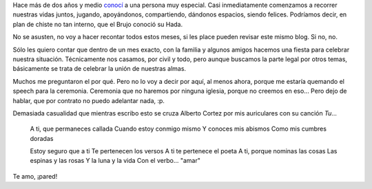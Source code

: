 .. title: Festejando ser felices
.. date: 2008-09-25 17:59:13
.. tags: festejo, casamiento, letra, música

Hace más de dos años y medio `conocí <http://www.taniquetil.com.ar/plog/post/1/157>`_ a una persona muy especial. Casi inmediatamente comenzamos a recorrer nuestras vidas juntos, jugando, apoyándonos, compartiendo, dándonos espacios, siendo felices. Podríamos decir, en plan de chiste no tan interno, que el Brujo conoció su Hada.

No se asusten, no voy a hacer recontar todos estos meses, si les place pueden revisar este mismo blog. Si no, no.

Sólo les quiero contar que dentro de un mes exacto, con la familia y algunos amigos hacemos una fiesta para celebrar nuestra situación. Técnicamente nos casamos, por civil y todo, pero aunque buscamos la parte legal por otros temas, básicamente se trata de celebrar la unión de nuestras almas.

Muchos me preguntaron el por qué. Pero no lo voy a decir por aquí, al menos ahora, porque me estaría quemando el speech para la ceremonia. Ceremonia que no haremos por ninguna iglesia, porque no creemos en eso... Pero dejo de hablar, que por contrato no puedo adelantar nada, :p.

Demasiada casualidad que mientras escribo esto se cruza Alberto Cortez por mis auriculares con su canción *Tu*...

    A ti, que permaneces callada
    Cuando estoy conmigo mismo
    Y conoces mis abismos
    Como mis cumbres doradas

    Estoy seguro que a ti
    Te pertenecen los versos
    A ti te pertenece el poeta
    A ti, porque nominas las cosas
    Las espinas y las rosas
    Y la luna y la vida
    Con el verbo... "amar"

.. image:: /images/carasmoni.png
    :alt: El Hada

Te amo, ¡pared!
